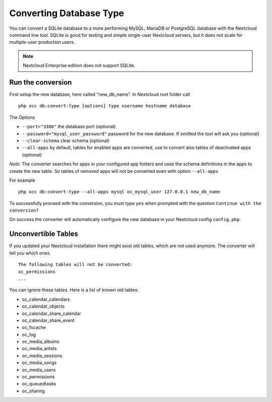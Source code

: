 ========================
Converting Database Type
========================

You can convert a SQLite database to a more performing MySQL, MariaDB or 
PostgreSQL database with the Nextcloud command line tool. SQLite is good for 
testing and simple single-user Nextcloud servers, but it does not scale for 
multiple-user production users.

.. note:: Nextcloud Enterprise edition does not support SQLite.

Run the conversion
------------------

First setup the new database, here called "new_db_name".
In Nextcloud root folder call

::

  php occ db:convert-type [options] type username hostname database

The Options

* ``--port="3306"``                       the database port (optional)
* ``--password="mysql_user_password"``    password for the new database. If omitted the tool will ask you (optional)
* ``--clear-schema``                      clear schema (optional)
* ``--all-apps``                          by default, tables for enabled apps are converted, use to convert also tables of deactivated apps (optional)

*Note:* The converter searches for apps in your configured app folders and uses 
the schema definitions in the apps to create the new table. So tables of removed 
apps will not be converted even with option ``--all-apps``

For example

::

  php occ db:convert-type --all-apps mysql oc_mysql_user 127.0.0.1 new_db_name

To successfully proceed with the conversion, you must type ``yes`` when prompted 
with the question ``Continue with the conversion?``

On success the converter will automatically configure the new database in your 
Nextcloud config ``config.php``.

Unconvertible Tables
--------------------

If you updated your Nextcloud installation there might exist old tables, which 
are not used anymore. The converter will tell you which ones.

::


  The following tables will not be converted:
  oc_permissions
  ...

You can ignore these tables.
Here is a list of known old tables:

* oc_calendar_calendars
* oc_calendar_objects
* oc_calendar_share_calendar
* oc_calendar_share_event
* oc_fscache
* oc_log
* oc_media_albums
* oc_media_artists
* oc_media_sessions
* oc_media_songs
* oc_media_users
* oc_permissions
* oc_queuedtasks
* oc_sharing
